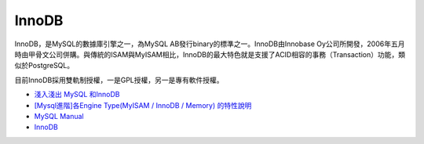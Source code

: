 InnoDB
========

InnoDB，是MySQL的數據庫引擎之一，為MySQL AB發行binary的標準之一。InnoDB由Innobase Oy公司所開發，2006年五月時由甲骨文公司併購。與傳統的ISAM與MyISAM相比，InnoDB的最大特色就是支援了ACID相容的事務（Transaction）功能，類似於PostgreSQL。

目前InnoDB採用雙軌制授權，一是GPL授權，另一是專有軟件授權。




- `淺入淺出 MySQL 和InnoDB <https://draveness.me/mysql-innodb/>`_

- `[Mysql進階]各Engine Type(MyISAM / InnoDB / Memory) 的特性說明 <https://miggo.pixnet.net/blog/post/30855147>`_

- `MySQL Manual <https://dev.mysql.com/doc/refman/8.0/en/innodb-introduction.html>`_

- `InnoDB <https://web.archive.org/web/20051003223833/http://dev.mysql.com/doc/mysql/en/innodb.html>`_



